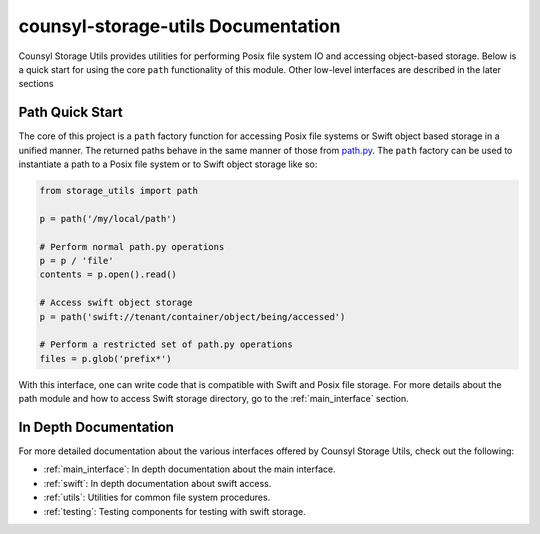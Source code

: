 counsyl-storage-utils Documentation
===================================
Counsyl Storage Utils provides utilities for performing Posix file system IO and accessing object-based storage. Below is a quick start for using the core ``path`` functionality of this module. Other low-level interfaces are described in the later sections

Path Quick Start
----------------
The core of this project is a ``path`` factory function for accessing Posix file systems or Swift object based storage in a unified manner. The returned paths behave in the same manner of those from `path.py <https://pypi.python.org/pypi/path.py>`_. The ``path`` factory can be used to instantiate a path to a Posix file system or to Swift object storage like so:

.. code-block:: python

  from storage_utils import path

  p = path('/my/local/path')

  # Perform normal path.py operations
  p = p / 'file'
  contents = p.open().read()

  # Access swift object storage
  p = path('swift://tenant/container/object/being/accessed')

  # Perform a restricted set of path.py operations
  files = p.glob('prefix*')


With this interface, one can write code that is compatible with Swift and Posix file storage. For more details about the path module and how to access Swift storage directory, go to the :ref:`main_interface` section.


In Depth Documentation
----------------------
For more detailed documentation about the various interfaces offered by Counsyl Storage Utils, check out the following:

- :ref:`main_interface`: In depth documentation about the main interface.
- :ref:`swift`: In depth documentation about swift access.
- :ref:`utils`: Utilities for common file system procedures.
- :ref:`testing`: Testing components for testing with swift storage.
